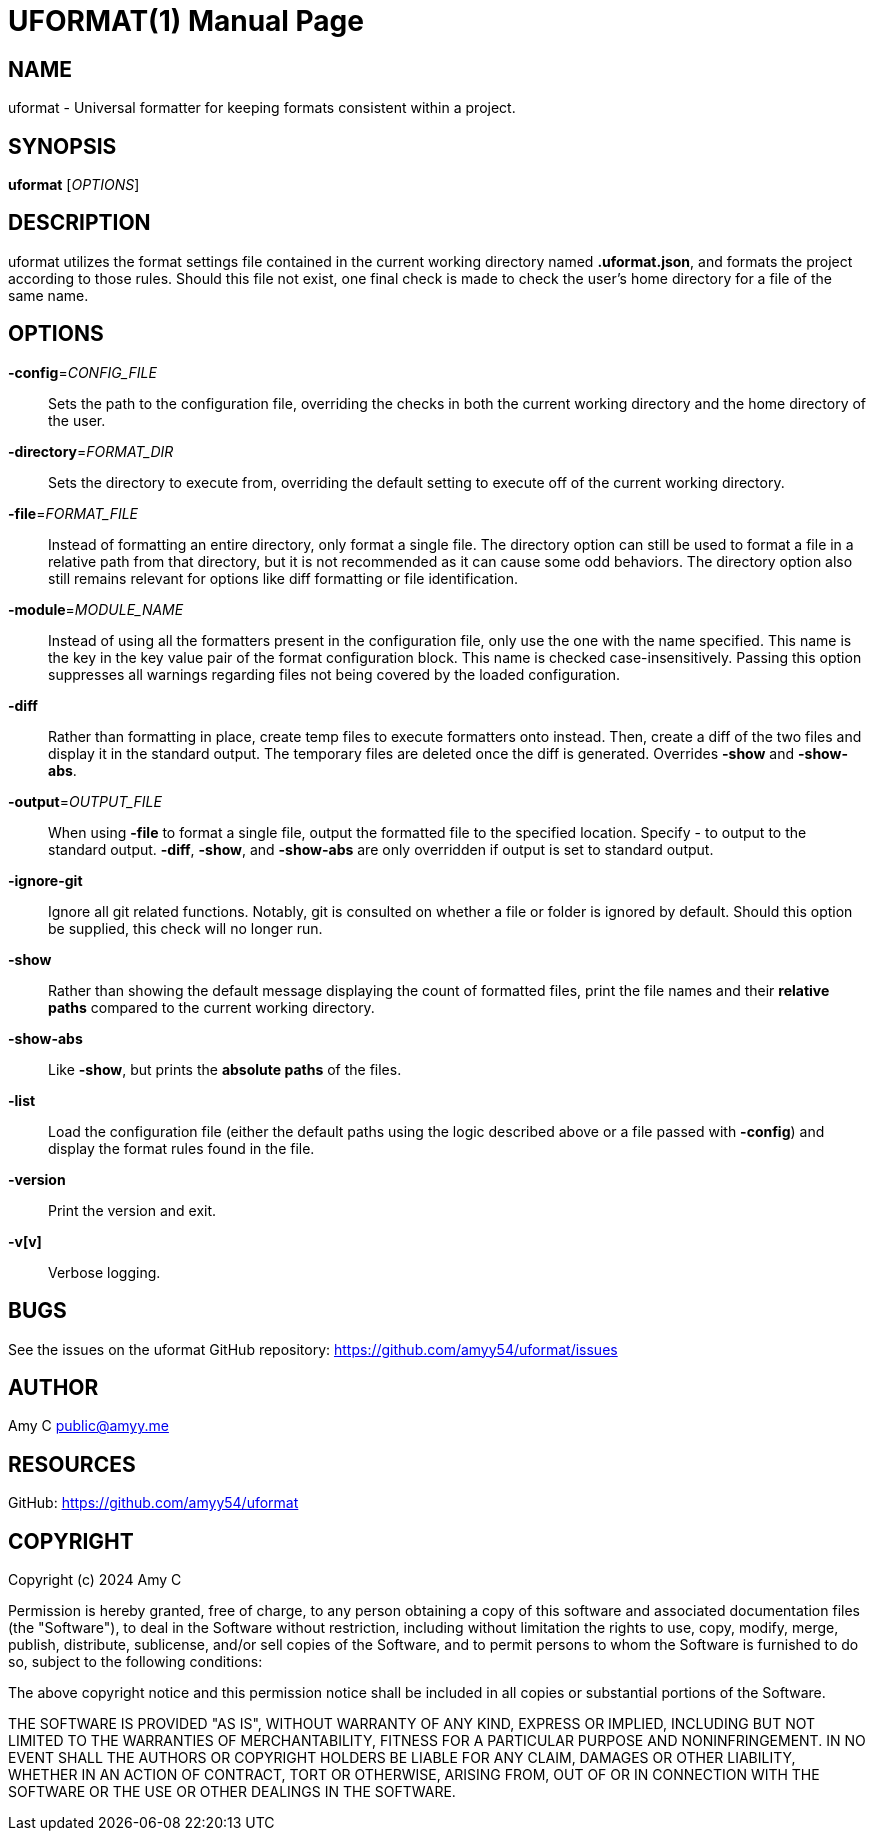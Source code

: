 UFORMAT(1)
===========
:doctype: manpage
:manmanual: (U)niversal (Format)ter
:mansource: uformat: {version}


NAME
----
uformat - Universal formatter for keeping formats consistent within a project.


SYNOPSIS
--------
*uformat* ['OPTIONS']


DESCRIPTION
-----------
uformat utilizes the format settings file contained in the current
working directory named *.uformat.json*, and formats the project
according to those rules. Should this file not exist, one final check
is made to check the user's home directory for a file of the same name.

OPTIONS
-------
*-config*='CONFIG_FILE'::
    Sets the path to the configuration file, overriding the checks in
    both the current working directory and the home directory of the user.

*-directory*='FORMAT_DIR'::
    Sets the directory to execute from, overriding the default setting
    to execute off of the current working directory.

*-file*='FORMAT_FILE'::
    Instead of formatting an entire directory, only format a single
    file. The directory option can still be used to format a file in a
    relative path from that directory, but it is not recommended as it
    can cause some odd behaviors. The directory option also still
    remains relevant for options like diff formatting or file
    identification.

*-module*='MODULE_NAME'::
    Instead of using all the formatters present in the configuration
    file, only use the one with the name specified. This name is the
    key in the key value pair of the format configuration block. This
    name is checked case-insensitively. Passing this option suppresses
    all warnings regarding files not being covered by the loaded
    configuration.

*-diff*::
    Rather than formatting in place, create temp files to execute
    formatters onto instead. Then, create a diff of the two files and
    display it in the standard output. The temporary files are deleted
    once the diff is generated. Overrides *-show* and *-show-abs*.

*-output*='OUTPUT_FILE'::
    When using *-file* to format a single file, output the formatted
    file to the specified location. Specify - to output to the standard
    output. *-diff*, *-show*, and *-show-abs* are only overridden if
    output is set to standard output.

*-ignore-git*::
    Ignore all git related functions. Notably, git is consulted on
    whether a file or folder is ignored by default. Should this option
    be supplied, this check will no longer run.

*-show*::
    Rather than showing the default message displaying the count of
    formatted files, print the file names and their *relative paths*
    compared to the current working directory.

*-show-abs*::
    Like *-show*, but prints the *absolute paths* of the files.

*-list*::
    Load the configuration file (either the default paths using the
    logic described above or a file passed with **-config**) and
    display the format rules found in the file.

*-version*::
    Print the version and exit.

*-v[v]*::
    Verbose logging.


BUGS
----
See the issues on the uformat GitHub repository:
https://github.com/amyy54/uformat/issues


AUTHOR
------
Amy C public@amyy.me


RESOURCES
---------
GitHub: https://github.com/amyy54/uformat


COPYRIGHT
---------
Copyright (c) 2024 Amy C

Permission is hereby granted, free of charge, to any person obtaining a
copy of this software and associated documentation files (the
"Software"), to deal in the Software without restriction, including
without limitation the rights to use, copy, modify, merge, publish,
distribute, sublicense, and/or sell copies of the Software, and to
permit persons to whom the Software is furnished to do so, subject to
the following conditions:

The above copyright notice and this permission notice shall be included
in all copies or substantial portions of the Software.

THE SOFTWARE IS PROVIDED "AS IS", WITHOUT WARRANTY OF ANY KIND, EXPRESS
OR IMPLIED, INCLUDING BUT NOT LIMITED TO THE WARRANTIES OF
MERCHANTABILITY, FITNESS FOR A PARTICULAR PURPOSE AND NONINFRINGEMENT.
IN NO EVENT SHALL THE AUTHORS OR COPYRIGHT HOLDERS BE LIABLE FOR ANY
CLAIM, DAMAGES OR OTHER LIABILITY, WHETHER IN AN ACTION OF CONTRACT,
TORT OR OTHERWISE, ARISING FROM, OUT OF OR IN CONNECTION WITH THE
SOFTWARE OR THE USE OR OTHER DEALINGS IN THE SOFTWARE.
